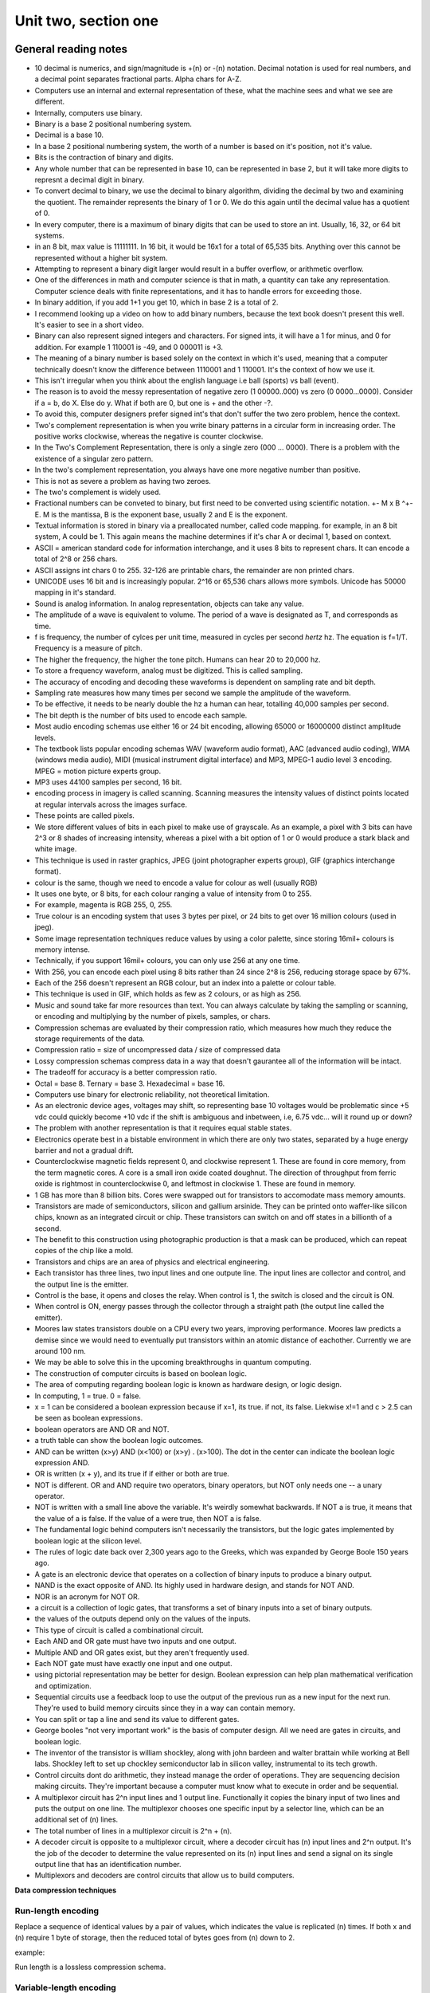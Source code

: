 .. I'm on page 214/214 right now <-- DONE
.. Challenge work required, page 217 question 3 <-- DONE submitted feb 1 2025
.. assignment 2 was submitted on 18 JAN 2025 - ID 129181

Unit two, section one
++++++++++++++++++++++


General reading notes
======================

* 10 decimal is numerics, and sign/magnitude is +(n) or -(n) notation. Decimal notation is used for real numbers, and a decimal point separates fractional parts. Alpha chars for A-Z.
* Computers use an internal and external representation of these, what the machine sees and what we see are different.
* Internally, computers use binary.
* Binary is a base 2 positional numbering system.
* Decimal is a base 10.
* In a base 2 positional numbering system, the worth of a number is based on it's position, not it's value.
* Bits is the contraction of binary and digits.
* Any whole number that can be represented in base 10, can be represented in base 2, but it will take more digits to represnt a decimal digit in binary.
* To convert decimal to binary, we use the decimal to binary algorithm, dividing the decimal by two and examining the quotient. The remainder represents the binary of 1 or 0. We do this again until the decimal value has a quotient of 0.
* In every computer, there is a maximum of binary digits that can be used to store an int. Usually, 16, 32, or 64 bit systems.
* in an 8 bit, max value is 11111111. In 16 bit, it would be 16x1 for a total of 65,535 bits. Anything over this cannot be represented without a higher bit system.
* Attempting to represent a binary digit larger would result in a buffer overflow, or arithmetic overflow.
* One of the differences in math and computer science is that in math, a quantity can take any representation. Computer science deals with finite representations, and it has to handle errors for exceeding those.
* In binary addition, if you add 1+1 you get 10, which in base 2 is a total of 2.
* I recommend looking up a video on how to add binary numbers, because the text book doesn't present this well. It's easier to see in a short video.
* Binary can also represent signed integers and characters. For signed ints, it will have a 1 for minus, and 0 for addition. For example 1 110001 is -49, and 0 000011 is +3.
* The meaning of a binary number is based solely on the context in which it's used, meaning that a computer technically doesn't know the difference between 1110001 and 1 110001. It's the context of how we use it.
* This isn't irregular when you think about the english language i.e ball (sports) vs ball (event).
* The reason is to avoid the messy representation of negative zero (1 00000..000) vs zero (0 0000...0000). Consider if a = b, do X. Else do y. What if both are 0, but one is + and the other -?.
* To avoid this, computer designers prefer signed int's that don't suffer the two zero problem, hence the context.
* Two's complement representation is when you write binary patterns in a circular form in increasing order. The positive works clockwise, whereas the negative is counter clockwise.
* In the Two's Complement Representation, there is only a single zero (000 ... 0000). There is a problem with the existence of a singular zero pattern.
* In the two's complement representation, you always have one more negative number than positive. 
* This is not as severe a problem as having two zeroes.
* The two's complement is widely used.
* Fractional numbers can be conveted to binary, but first need to be converted using scientific notation. +- M x B ^+-E. M is the mantissa, B is the exponent base, usually 2 and E is the exponent.
* Textual information is stored in binary via a preallocated number, called code mapping. for example, in an 8 bit system, A could be 1. This again means the machine determines if it's char A or decimal 1, based on context.
* ASCII = american standard code for information interchange, and it uses 8 bits to represent chars. It can encode a total of 2^8 or 256 chars.
* ASCII assigns int chars 0 to 255. 32-126 are printable chars, the remainder are non printed chars.
* UNICODE uses 16 bit and is increasingly popular. 2^16 or 65,536 chars allows more symbols. Unicode has 50000 mapping in it's standard.
* Sound is analog information. In analog representation, objects can take any value.
* The amplitude of a wave is equivalent to volume. The period of a wave is designated as T, and corresponds as time.
* f is frequency, the number of cylces per unit time, measured in cycles per second *hertz* hz. The equation is f=1/T. Frequency is a measure of pitch.
* The higher the frequency, the higher the tone pitch. Humans can hear 20 to 20,000 hz.
* To store a frequency waveform, analog must be digitized. This is called sampling.
* The accuracy of encoding and decoding these waveforms is dependent on sampling rate and bit depth. 
* Sampling rate measures how many times per second we sample the amplitude of the waveform.
* To be effective, it needs to be nearly double the hz a human can hear, totalling 40,000 samples per second.
* The bit depth is the number of bits used to encode each sample.
* Most audio encoding schemas use either 16 or 24 bit encoding, allowing 65000 or 16000000 distinct amplitude levels.
* The textbook lists popular encoding schemas WAV (waveform audio format), AAC (advanced audio coding), WMA (windows media audio), MIDI (musical instrument digital interface) and MP3, MPEG-1 audio level 3 encoding. MPEG = motion picture experts group.
* MP3 uses 44100 samples per second, 16 bit.
* encoding process in imagery is called scanning. Scanning measures the intensity values of distinct points located at regular intervals across the images surface.
* These points are called pixels.
* We store different values of bits in each pixel to make use of grayscale. As an example, a pixel with 3 bits can have 2^3 or 8 shades of increasing intensity, whereas a pixel with a bit option of 1 or 0 would produce a stark black and white image.
* This technique is used in raster graphics, JPEG (joint photographer experts group), GIF (graphics interchange format).
* colour is the same, though we need to encode a value for colour as well (usually RGB)
* It uses one byte, or 8 bits, for each colour ranging a value of intensity from 0 to 255.
* For example, magenta is  RGB 255, 0, 255.
* True colour is an encoding system that uses 3 bytes per pixel, or 24 bits to get over 16 million colours (used in jpeg).
* Some image representation techniques reduce values by using a color palette, since storing 16mil+ colours is memory intense.
* Technically, if you support 16mil+ colours, you can only use 256 at any one time.
* With 256, you can encode each pixel using 8 bits rather than 24 since 2^8 is 256, reducing storage space by 67%.
* Each of the 256 doesn't represent an RGB colour, but an index into a palette or colour table.
* This technique is used in GIF, which holds as few as 2 colours, or as high as 256.
* Music and sound take far more resources than text. You can always calculate by taking the sampling or scanning, or encoding and multiplying by the number of pixels, samples, or chars.
* Compression schemas are evaluated by their compression ratio, which measures how much they reduce the storage requirements of the data.
* Compression ratio = size of uncompressed data / size of compressed data
* Lossy compression schemas compress data in a way that doesn't gaurantee all of the information will be intact.
* The tradeoff for accuracy is a better compression ratio.
* Octal = base 8. Ternary = base 3. Hexadecimal = base 16.
* Computers use binary for electronic reliability, not theoretical limitation.
* As an electronic device ages, voltages may shift, so representing base 10 voltages would be problematic since +5 vdc could quickly become +10 vdc if the shift is ambiguous and inbetween, i.e, 6.75 vdc... will it round up or down?
* The problem with another representation is that it requires equal stable states.
* Electronics operate best in a bistable environment in which there are only two states, separated by a huge energy barrier and not a gradual drift.
* Counterclockwise magnetic fields represent 0, and clockwise represent 1. These are found in core memory, from the term magnetic cores. A core is a small iron oxide coated doughnut. The direction of throughput from ferric oxide is rightmost in counterclockwise 0, and leftmost in clockwise 1. These are found in memory.
* 1 GB has more than 8 billion bits. Cores were swapped out for transistors to accomodate mass memory amounts.
* Transistors are made of semiconductors, silicon and gallium arsinide. They can be printed onto waffer-like silicon chips, known as an integrated circuit or chip. These transistors can switch on and off states in a billionth of a second.
* The benefit to this construction using photographic production is that a mask can be produced, which can repeat copies of the chip like a mold.
* Transistors and chips are an area of physics and electrical engineering.
* Each transistor has three lines, two input lines and one outpute line. The input lines are collector and control, and the output line is the emitter.
* Control is the base, it opens and closes the relay. When control is 1, the switch is closed and the circuit is ON.
* When control is ON, energy passes through the collector through a straight path (the output line called the emitter).
* Moores law states transistors double on a CPU every two years, improving performance. Moores law predicts a demise since we would need to eventually put transistors within an atomic distance of eachother. Currently we are around 100 nm.
* We may be able to solve this in the upcoming breakthroughs in quantum computing.
* The construction of computer circuits is based on boolean logic.
* The area of computing regarding boolean logic is known as hardware design, or logic design.
* In computing, 1 = true. 0 = false.
* x = 1 can be considered a boolean expression because if x=1, its true. if not, its false. Liekwise x!=1 and c > 2.5 can be seen as boolean expressions.
* boolean operators are AND OR and NOT.
* a truth table can show the boolean logic outcomes.
* AND can be written (x>y) AND (x<100) or (x>y) . (x>100). The dot in the center can indicate the boolean logic expression AND.
* OR is written (x + y), and its true if if either or both are true.
* NOT is different. OR and AND require two operators, binary operators, but NOT only needs one -- a unary operator.
* NOT is written with a small line above the variable. It's weirdly somewhat backwards. If NOT a is true, it means that the value of a is false. If the value of a were true, then NOT a is false.
* The fundamental logic behind computers isn't necessarily the transistors, but the logic gates implemented by boolean logic at the silicon level.
* The rules of logic date back over 2,300 years ago to the Greeks, which was expanded by George Boole 150 years ago.
* A gate is an electronic device that operates on a collection of binary inputs to produce a binary output.
* NAND is the exact opposite of AND. Its highly used in hardware design, and stands for NOT AND.
* NOR is an acronym for NOT OR.
* a circuit is a collection of logic gates, that transforms a set of binary inputs into a set of binary outputs.
* the values of the outputs depend only on the values of the inputs.
* This type of circuit is called a combinational circuit.
* Each AND and OR gate must have two inputs and one output.
* Multiple AND and OR gates exist, but they aren't frequently used.
* Each NOT gate must have exactly one input and one output.
* using pictorial representation may be better for design. Boolean expression can help plan mathematical verification and optimization.
* Sequential circuits use a feedback loop to use the output of the previous run as a new input for the next run. They're used to build memory circuits since they in a way can contain memory.
* You can split or tap a line and send its value to different gates. 
* George booles "not very important work" is the basis of computer design. All we need are gates in circuits, and boolean logic.
* The inventor of the transistor is william shockley, along with john bardeen and walter brattain while working at Bell labs. Shockley left to set up chockley semiconductor lab in silicon valley, instrumental to its tech growth.
* Control circuits dont do arithmetic, they instead manage the order of operations. They are sequencing decision making circuits. They're important because a computer must know what to execute in order and be sequential.
* A multiplexor circuit has 2^n input lines and 1 output line. Functionally it copies the binary input of two lines and puts the output on one line. The multiplexor chooses one specific input by a selector line, which can be an additional set of (n) lines.
* The total number of lines in a multiplexor circuit is 2^n + (n).
* A decoder circuit is opposite to a multiplexor circuit, where a decoder circuit has (n) input lines and 2^n output. It's the job of the decoder to determine the value represented on its (n) input lines and send a signal on its single output line that has an identification number.
* Multiplexors and decoders are control circuits that allow us to build computers.



**Data compression techniques**

Run-length encoding
~~~~~~~~~~~~~~~~~~~~
Replace a sequence of identical values by a pair of values, which indicates the value is replicated (n) times. If both x and (n) require 1 byte of storage, then the reduced total of bytes goes from (n) down to 2.

example:

.. image:: ../images/cs200-run-length.png


Run length is a lossless compression schema.

Variable-length encoding
~~~~~~~~~~~~~~~~~~~~~~~~~~
Often used to encode text, but can be used with other forms. In essence, shorter codes are given to frequent common values, and longer codes for less common values.

Variable length is a lossless compression schema.


Requirements for constructing a computer
~~~~~~~~~~~~~~~~~~~~~~~~~~~~~~~~~~~~~~~~~
You can build a binary computer and its internal components using any hardware with the following criteria.

1. The stable states need to be bistable.
2. The two states need to have a large energy barrier.
3. You need to be able to sense the state the device is in without permanent destruction.
4. You can switch between the states without immense energy.


Gate schematics 
================
A gate is an electronic device that operates on a collection of binary inputs to produce a binary output.

It transforms a set of 0,1 input values into a single output value of 0 or 1, according to specific transformation rules.

The reason we use gates rather than transistors is that a transistor is too elementary to act as a fundamental design component. It needs a designer to deal with low level currents, voltages, and physics. When you group transistors together, you get more powerful building blocks (called gates).

Once we have gates, we can deal with more complex expressive mathematics instead of lower level discrete physics.

The shift from transistors to gates is one of the many examples of abstraction in computer science.


.. image:: ../images/cs200-logic-gates.png


A **NOT** gate can be created from a single transistor, since the collector is connected to the power supply and the emitter is connected to logical ground.

To create an AND gate, we connect two transistors in series:

.. image:: ../images/cs200-logic-and-schema.png

.. image:: ../images/cs200-logic-nand-schema.png


When you want to build an **AND** gate, all you have to do is add a **NOT** gate to the circuit.

.. note:: 
   A NAND gate requires two transistors, whereas the AND gate requires three. This is why NAND gates are widely used to build computer circuits, since they require less transistors.


To construct an **OR** gate, we use two transistors connected in parallel, not in series.

.. image:: ../images/cs200-logic-or-schema.png

.. image:: ../images/cs200-logic-or-schema-2.png


To convert a **NOR** gate to an **OR** gate, we add a **NOT** gate to the output line.

The sum of products algorithm
~~~~~~~~~~~~~~~~~~~~~~~~~~~~~~
One of the many circuit construction algorithm methods is the sum of products algorithm.

.. note:: 
   This algorithm doesn't always produce an optimal circuit, where optimal means that the circuit accomplishes its desired function using the smallest number of logic gates. Using optimal circuits saves real money, since each gate takes up costs in material and requires power to operate. Algorithms for circuit optimization are an important sub-area of computer design.


1. Truth table construction - construct a truth table. The truth table will help to know what subsequent steps you'll need in the algorithm.

2. Subexpression construction using AND and NOT gates - choose any output column from the truth table, and where a 1 exists, build a boolean logic gate that outputs true and only true for that output. Each of the instances with a 1 in the output are considered a case, and they need a boolean expression.

3. Subexpression combination using OR gates - take the AND and NOT gates from step 2 and combine them two at a time using OR gates.

4. Circuit diagram production - construct the final circuit diagram. Convert the boolean expression into a circuit diagram using gates to implement the operators. 


Compare for equality algorithm
~~~~~~~~~~~~~~~~~~~~~~~~~~~~~~~
Also known as the CE circuit, it tests two unsigned binary numbers for exact equality. The circuit produces the value 1 for true if the two numbers are equal and the value 0 is false.

1-bit compare for equality is represented as 1-CE. 1-CE compares two 1-bit values, a and b, for equality. If both the inputs are the same, the output is true. Otherwise, it's false.

1. Create a truth table
2. Create a subexpression for cases 
3. Combine them with an OR gate
4. Create the circuit diagram

N-nit compare for equality circuit (called CE)
~~~~~~~~~~~~~~~~~~~~~~~~~~~~~~~~~~~~~~~~~~~~~~~
Because numbers in computers are usually larger than one digit, we use an (n) of the 1-CE circuit. 

To check if all 1-CE circuits produce a 1, we AND together the outputs of (n) 1-CE.

.. image:: ../images/cs200-nbit-compare.png



Addition circuit algorithm
~~~~~~~~~~~~~~~~~~~~~~~~~~~~
The ADD circuit performs binary addition on two unsigned n-bit ints. It's called a full adder.

Similar to the CE, 1-ADD signifies that it's adding a single pair of binary digits, along with the carry digits.

.. image:: ../images/cs200-nadd-circuit.png

Each ADD circuit uses 3 NOT gates, 16 AND gates, and 6 OR gates for a total of 25 logic gates. To perform a 32 bit binary addition, its 32 x 25 = 800 gates. It will take 2,200 transistors to build a 32 bit adder circuit.


Challenge work submission
===========================

1. Read chapter four of the textbook.
2. Complete challenge work #3, on page 217 of the text.


.. note:: 
   Corresponds to challenge work #3 on page 217 of the text.


JPEG encoding compression
~~~~~~~~~~~~~~~~~~~~~~~~~~~~

JPEG achieves a high compression ratios ranging 10:1 or 20:1, and it does it by leveraging the *Discrete Cosine Transform (DCT)*, *quantization*, and *entropy encoding*. In the first step, the image is converted from RGB to YCbCr colour ranges, separating luminance (Y) from chrominance (Cb, Cr). The image then gets divided into 8×8 pixel blocks, with each block undergoing DCT. In DCT, the spatial domain data is transformed into frequency components. High-frequency components are selected since humans can't see them as easily, and they are quantized and set to zero, which reduces the file size.

After quantization, JPEG applies run-length encoding (RLE) and Huffman encoding to compress the nonzero low-frequency values.

Javascript example
~~~~~~~~~~~~~~~~~~~~~
Following documentation found on the `Discrete Cosine Transform algorithm <https://www.geeksforgeeks.org/discrete-cosine-transform-algorithm-program/>`_, I was able to apply a 2d dct transform to a sample chunk of 8x8 data. 


.. code-block:: javascript

   function dct1D(block) {
    let N = block.length;
    let result = new Array(N).fill(0);
    let scale = Math.sqrt(2 / N);
    
    for (let u = 0; u < N; u++) {
        let sum = 0;
        for (let x = 0; x < N; x++) {
            sum += block[x] * Math.cos((Math.PI * (2 * x + 1) * u) / (2 * N));
        }
        result[u] = (u === 0 ? 1 / Math.sqrt(2) : 1) * scale * sum;
    }
    return result;
   }

   function dct2D(block) {
      let N = block.length;
      let temp = new Array(N).fill(0).map(() => new Array(N).fill(0));
      let result = new Array(N).fill(0).map(() => new Array(N).fill(0));

      for (let i = 0; i < N; i++) temp[i] = dct1D(block[i]); 
      for (let j = 0; j < N; j++) {
         let col = temp.map(row => row[j]);
         let transformedCol = dct1D(col);
         for (let i = 0; i < N; i++) result[i][j] = transformedCol[i];
      }
      return result;
   }

   let block = [
      [52, 55, 61, 66, 70, 61, 64, 73],
      [63, 59, 55, 90, 109, 85, 69, 72],
      [62, 59, 68, 113, 144, 104, 66, 73],
      [63, 58, 71, 122, 154, 106, 70, 69],
      [67, 61, 68, 104, 126, 88, 68, 70],
      [79, 65, 60, 70, 77, 68, 58, 75],
      [85, 71, 64, 59, 55, 61, 65, 83],
      [87, 79, 69, 68, 65, 76, 78, 94]
   ];

   console.log(dct2D(block));



Works cited
~~~~~~~~~~~~
Schneider, G. Michael, and Judith Gersting. Invitation to Computer Science. 6th ed., Cengage Learning, 2013.

Stewart, James. JPEG Encoding. Queen’s University, https://watkins.cs.queensu.ca/~jstewart/457/notes/30/30-jpeg-encoding.html. Accessed 1 Feb. 2025.

GeeksforGeeks. "Discrete Cosine Transform Algorithm & Program." GeeksforGeeks, 1 Feb. 2025, https://www.geeksforgeeks.org/discrete-cosine-transform-algorithm-program/. Accessed 1 Feb. 2025.



Assignment 2 (chapter two, section one)
========================================
.. this is technically part 1/2 for assignment 2. The second part is in the next chapter, unitTwoSectionOne.rst

*7. Assume that a=1, b=2, c=2. What is the value of each of the following boolean expressions?  (Chapter 4, page 215.)*

For ease of marking, my answer sequence is: 

a. TRUE
b. TRUE
c. FALSE
d. FALSE
e. FALSE


Question 1
~~~~~~~~~~~
This answer is true because only one of the expressions needs to be true, and one is.

.. code-block:: javascript

   (a>1) OR (b=c)

**Solution:** TRUE

Question 2
~~~~~~~~~~~
This answer is true because both are true, and when the AND operator is used, both must be true.

.. code-block:: javascript

   [(a+b)>c] AND (b <= c)

**Solution:** TRUE

Question 3
~~~~~~~~~~~
This answer is false because the NOT operator negates the expression, reverting it. a=1 is TRUE, so the NOT reverts it to FALSE.

.. code-block:: javascript

   NOT (a=1)

**Solution:** FALSE 

Question 4
~~~~~~~~~~~
Similar to question 3, the NOT operator negates the expression of the OR statement, where the OR statement alone would be considered correct, so the answer is FALSE.

.. code-block:: javascript

   NOT [(a=b) OR (b=c)]

**Solution:** FALSE

Question 5
~~~~~~~~~~~
The AND operator requires all expressions to be correct, and in this case, only two of them are.

.. code-block:: javascript

   (a=1) AND (b=1) AND (c=2)

**Solution:** FALSE



Works cited
~~~~~~~~~~~~
Schneider, G. Michael, and Judith Gersting. Invitation to Computer Science. 6th ed., Cengage Learning, 2013.